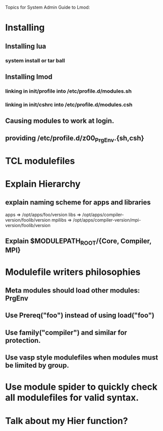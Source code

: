 Topics for System Admin Guide to Lmod:

* Installing
** Installing lua
*** system install or tar ball
** Installing lmod
*** linking in init/profile into /etc/profile.d/modules.sh
*** linking in init/cshrc into /etc/profile.d/modules.csh
** Causing modules to work at login.
** providing /etc/profile.d/z00_PrgEnv.{sh,csh}

* TCL modulefiles
* Explain Hierarchy
** explain naming scheme for apps and libraries
   apps => /opt/apps/foo/version
   libs => /opt/apps/compiler-version/foolib/version
   mpilibs => /opt/apps/compiler-version/mpi-version/foolib/version  
** Explain $MODULEPATH_ROOT/{Core, Compiler, MPI}

* Modulefile writers philosophies
** Meta modules should load other modules: PrgEnv

** Use Prereq("foo") instead of using load("foo")
** Use family("compiler") and similar for protection.
** Use vasp style modulefiles when modules must be limited by group.

* Use module spider to quickly check all modulefiles for valid syntax.


* Talk about my Hier function?

